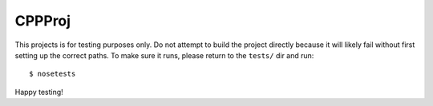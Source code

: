 CPPProj
=======
This projects is for testing purposes only.  Do not attempt to build 
the project directly because it will likely fail without first setting 
up the correct paths.  To make sure it runs, please return to the 
``tests/`` dir and run::

    $ nosetests

Happy testing!